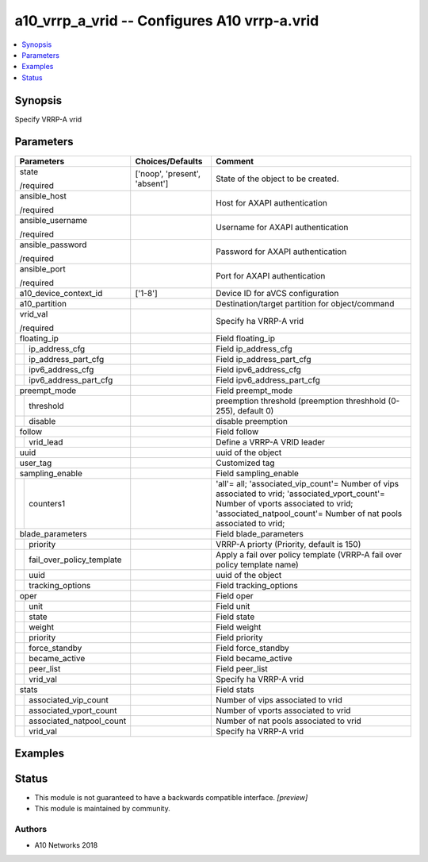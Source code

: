 .. _a10_vrrp_a_vrid_module:


a10_vrrp_a_vrid -- Configures A10 vrrp-a.vrid
=============================================

.. contents::
   :local:
   :depth: 1


Synopsis
--------

Specify VRRP-A vrid






Parameters
----------

+-------------------------------+-------------------------------+-----------------------------------------------------------------------------------------------------------------------------------------------------------------------------------------------------------+
| Parameters                    | Choices/Defaults              | Comment                                                                                                                                                                                                   |
|                               |                               |                                                                                                                                                                                                           |
|                               |                               |                                                                                                                                                                                                           |
+===============================+===============================+===========================================================================================================================================================================================================+
| state                         | ['noop', 'present', 'absent'] | State of the object to be created.                                                                                                                                                                        |
|                               |                               |                                                                                                                                                                                                           |
| /required                     |                               |                                                                                                                                                                                                           |
+-------------------------------+-------------------------------+-----------------------------------------------------------------------------------------------------------------------------------------------------------------------------------------------------------+
| ansible_host                  |                               | Host for AXAPI authentication                                                                                                                                                                             |
|                               |                               |                                                                                                                                                                                                           |
| /required                     |                               |                                                                                                                                                                                                           |
+-------------------------------+-------------------------------+-----------------------------------------------------------------------------------------------------------------------------------------------------------------------------------------------------------+
| ansible_username              |                               | Username for AXAPI authentication                                                                                                                                                                         |
|                               |                               |                                                                                                                                                                                                           |
| /required                     |                               |                                                                                                                                                                                                           |
+-------------------------------+-------------------------------+-----------------------------------------------------------------------------------------------------------------------------------------------------------------------------------------------------------+
| ansible_password              |                               | Password for AXAPI authentication                                                                                                                                                                         |
|                               |                               |                                                                                                                                                                                                           |
| /required                     |                               |                                                                                                                                                                                                           |
+-------------------------------+-------------------------------+-----------------------------------------------------------------------------------------------------------------------------------------------------------------------------------------------------------+
| ansible_port                  |                               | Port for AXAPI authentication                                                                                                                                                                             |
|                               |                               |                                                                                                                                                                                                           |
| /required                     |                               |                                                                                                                                                                                                           |
+-------------------------------+-------------------------------+-----------------------------------------------------------------------------------------------------------------------------------------------------------------------------------------------------------+
| a10_device_context_id         | ['1-8']                       | Device ID for aVCS configuration                                                                                                                                                                          |
|                               |                               |                                                                                                                                                                                                           |
|                               |                               |                                                                                                                                                                                                           |
+-------------------------------+-------------------------------+-----------------------------------------------------------------------------------------------------------------------------------------------------------------------------------------------------------+
| a10_partition                 |                               | Destination/target partition for object/command                                                                                                                                                           |
|                               |                               |                                                                                                                                                                                                           |
|                               |                               |                                                                                                                                                                                                           |
+-------------------------------+-------------------------------+-----------------------------------------------------------------------------------------------------------------------------------------------------------------------------------------------------------+
| vrid_val                      |                               | Specify ha VRRP-A vrid                                                                                                                                                                                    |
|                               |                               |                                                                                                                                                                                                           |
| /required                     |                               |                                                                                                                                                                                                           |
+-------------------------------+-------------------------------+-----------------------------------------------------------------------------------------------------------------------------------------------------------------------------------------------------------+
| floating_ip                   |                               | Field floating_ip                                                                                                                                                                                         |
|                               |                               |                                                                                                                                                                                                           |
|                               |                               |                                                                                                                                                                                                           |
+---+---------------------------+-------------------------------+-----------------------------------------------------------------------------------------------------------------------------------------------------------------------------------------------------------+
|   | ip_address_cfg            |                               | Field ip_address_cfg                                                                                                                                                                                      |
|   |                           |                               |                                                                                                                                                                                                           |
|   |                           |                               |                                                                                                                                                                                                           |
+---+---------------------------+-------------------------------+-----------------------------------------------------------------------------------------------------------------------------------------------------------------------------------------------------------+
|   | ip_address_part_cfg       |                               | Field ip_address_part_cfg                                                                                                                                                                                 |
|   |                           |                               |                                                                                                                                                                                                           |
|   |                           |                               |                                                                                                                                                                                                           |
+---+---------------------------+-------------------------------+-----------------------------------------------------------------------------------------------------------------------------------------------------------------------------------------------------------+
|   | ipv6_address_cfg          |                               | Field ipv6_address_cfg                                                                                                                                                                                    |
|   |                           |                               |                                                                                                                                                                                                           |
|   |                           |                               |                                                                                                                                                                                                           |
+---+---------------------------+-------------------------------+-----------------------------------------------------------------------------------------------------------------------------------------------------------------------------------------------------------+
|   | ipv6_address_part_cfg     |                               | Field ipv6_address_part_cfg                                                                                                                                                                               |
|   |                           |                               |                                                                                                                                                                                                           |
|   |                           |                               |                                                                                                                                                                                                           |
+---+---------------------------+-------------------------------+-----------------------------------------------------------------------------------------------------------------------------------------------------------------------------------------------------------+
| preempt_mode                  |                               | Field preempt_mode                                                                                                                                                                                        |
|                               |                               |                                                                                                                                                                                                           |
|                               |                               |                                                                                                                                                                                                           |
+---+---------------------------+-------------------------------+-----------------------------------------------------------------------------------------------------------------------------------------------------------------------------------------------------------+
|   | threshold                 |                               | preemption threshold (preemption threshhold (0-255), default 0)                                                                                                                                           |
|   |                           |                               |                                                                                                                                                                                                           |
|   |                           |                               |                                                                                                                                                                                                           |
+---+---------------------------+-------------------------------+-----------------------------------------------------------------------------------------------------------------------------------------------------------------------------------------------------------+
|   | disable                   |                               | disable preemption                                                                                                                                                                                        |
|   |                           |                               |                                                                                                                                                                                                           |
|   |                           |                               |                                                                                                                                                                                                           |
+---+---------------------------+-------------------------------+-----------------------------------------------------------------------------------------------------------------------------------------------------------------------------------------------------------+
| follow                        |                               | Field follow                                                                                                                                                                                              |
|                               |                               |                                                                                                                                                                                                           |
|                               |                               |                                                                                                                                                                                                           |
+---+---------------------------+-------------------------------+-----------------------------------------------------------------------------------------------------------------------------------------------------------------------------------------------------------+
|   | vrid_lead                 |                               | Define a VRRP-A VRID leader                                                                                                                                                                               |
|   |                           |                               |                                                                                                                                                                                                           |
|   |                           |                               |                                                                                                                                                                                                           |
+---+---------------------------+-------------------------------+-----------------------------------------------------------------------------------------------------------------------------------------------------------------------------------------------------------+
| uuid                          |                               | uuid of the object                                                                                                                                                                                        |
|                               |                               |                                                                                                                                                                                                           |
|                               |                               |                                                                                                                                                                                                           |
+-------------------------------+-------------------------------+-----------------------------------------------------------------------------------------------------------------------------------------------------------------------------------------------------------+
| user_tag                      |                               | Customized tag                                                                                                                                                                                            |
|                               |                               |                                                                                                                                                                                                           |
|                               |                               |                                                                                                                                                                                                           |
+-------------------------------+-------------------------------+-----------------------------------------------------------------------------------------------------------------------------------------------------------------------------------------------------------+
| sampling_enable               |                               | Field sampling_enable                                                                                                                                                                                     |
|                               |                               |                                                                                                                                                                                                           |
|                               |                               |                                                                                                                                                                                                           |
+---+---------------------------+-------------------------------+-----------------------------------------------------------------------------------------------------------------------------------------------------------------------------------------------------------+
|   | counters1                 |                               | 'all'= all; 'associated_vip_count'= Number of vips associated to vrid; 'associated_vport_count'= Number of vports associated to vrid; 'associated_natpool_count'= Number of nat pools associated to vrid; |
|   |                           |                               |                                                                                                                                                                                                           |
|   |                           |                               |                                                                                                                                                                                                           |
+---+---------------------------+-------------------------------+-----------------------------------------------------------------------------------------------------------------------------------------------------------------------------------------------------------+
| blade_parameters              |                               | Field blade_parameters                                                                                                                                                                                    |
|                               |                               |                                                                                                                                                                                                           |
|                               |                               |                                                                                                                                                                                                           |
+---+---------------------------+-------------------------------+-----------------------------------------------------------------------------------------------------------------------------------------------------------------------------------------------------------+
|   | priority                  |                               | VRRP-A priorty (Priority, default is 150)                                                                                                                                                                 |
|   |                           |                               |                                                                                                                                                                                                           |
|   |                           |                               |                                                                                                                                                                                                           |
+---+---------------------------+-------------------------------+-----------------------------------------------------------------------------------------------------------------------------------------------------------------------------------------------------------+
|   | fail_over_policy_template |                               | Apply a fail over policy template (VRRP-A fail over policy template name)                                                                                                                                 |
|   |                           |                               |                                                                                                                                                                                                           |
|   |                           |                               |                                                                                                                                                                                                           |
+---+---------------------------+-------------------------------+-----------------------------------------------------------------------------------------------------------------------------------------------------------------------------------------------------------+
|   | uuid                      |                               | uuid of the object                                                                                                                                                                                        |
|   |                           |                               |                                                                                                                                                                                                           |
|   |                           |                               |                                                                                                                                                                                                           |
+---+---------------------------+-------------------------------+-----------------------------------------------------------------------------------------------------------------------------------------------------------------------------------------------------------+
|   | tracking_options          |                               | Field tracking_options                                                                                                                                                                                    |
|   |                           |                               |                                                                                                                                                                                                           |
|   |                           |                               |                                                                                                                                                                                                           |
+---+---------------------------+-------------------------------+-----------------------------------------------------------------------------------------------------------------------------------------------------------------------------------------------------------+
| oper                          |                               | Field oper                                                                                                                                                                                                |
|                               |                               |                                                                                                                                                                                                           |
|                               |                               |                                                                                                                                                                                                           |
+---+---------------------------+-------------------------------+-----------------------------------------------------------------------------------------------------------------------------------------------------------------------------------------------------------+
|   | unit                      |                               | Field unit                                                                                                                                                                                                |
|   |                           |                               |                                                                                                                                                                                                           |
|   |                           |                               |                                                                                                                                                                                                           |
+---+---------------------------+-------------------------------+-----------------------------------------------------------------------------------------------------------------------------------------------------------------------------------------------------------+
|   | state                     |                               | Field state                                                                                                                                                                                               |
|   |                           |                               |                                                                                                                                                                                                           |
|   |                           |                               |                                                                                                                                                                                                           |
+---+---------------------------+-------------------------------+-----------------------------------------------------------------------------------------------------------------------------------------------------------------------------------------------------------+
|   | weight                    |                               | Field weight                                                                                                                                                                                              |
|   |                           |                               |                                                                                                                                                                                                           |
|   |                           |                               |                                                                                                                                                                                                           |
+---+---------------------------+-------------------------------+-----------------------------------------------------------------------------------------------------------------------------------------------------------------------------------------------------------+
|   | priority                  |                               | Field priority                                                                                                                                                                                            |
|   |                           |                               |                                                                                                                                                                                                           |
|   |                           |                               |                                                                                                                                                                                                           |
+---+---------------------------+-------------------------------+-----------------------------------------------------------------------------------------------------------------------------------------------------------------------------------------------------------+
|   | force_standby             |                               | Field force_standby                                                                                                                                                                                       |
|   |                           |                               |                                                                                                                                                                                                           |
|   |                           |                               |                                                                                                                                                                                                           |
+---+---------------------------+-------------------------------+-----------------------------------------------------------------------------------------------------------------------------------------------------------------------------------------------------------+
|   | became_active             |                               | Field became_active                                                                                                                                                                                       |
|   |                           |                               |                                                                                                                                                                                                           |
|   |                           |                               |                                                                                                                                                                                                           |
+---+---------------------------+-------------------------------+-----------------------------------------------------------------------------------------------------------------------------------------------------------------------------------------------------------+
|   | peer_list                 |                               | Field peer_list                                                                                                                                                                                           |
|   |                           |                               |                                                                                                                                                                                                           |
|   |                           |                               |                                                                                                                                                                                                           |
+---+---------------------------+-------------------------------+-----------------------------------------------------------------------------------------------------------------------------------------------------------------------------------------------------------+
|   | vrid_val                  |                               | Specify ha VRRP-A vrid                                                                                                                                                                                    |
|   |                           |                               |                                                                                                                                                                                                           |
|   |                           |                               |                                                                                                                                                                                                           |
+---+---------------------------+-------------------------------+-----------------------------------------------------------------------------------------------------------------------------------------------------------------------------------------------------------+
| stats                         |                               | Field stats                                                                                                                                                                                               |
|                               |                               |                                                                                                                                                                                                           |
|                               |                               |                                                                                                                                                                                                           |
+---+---------------------------+-------------------------------+-----------------------------------------------------------------------------------------------------------------------------------------------------------------------------------------------------------+
|   | associated_vip_count      |                               | Number of vips associated to vrid                                                                                                                                                                         |
|   |                           |                               |                                                                                                                                                                                                           |
|   |                           |                               |                                                                                                                                                                                                           |
+---+---------------------------+-------------------------------+-----------------------------------------------------------------------------------------------------------------------------------------------------------------------------------------------------------+
|   | associated_vport_count    |                               | Number of vports associated to vrid                                                                                                                                                                       |
|   |                           |                               |                                                                                                                                                                                                           |
|   |                           |                               |                                                                                                                                                                                                           |
+---+---------------------------+-------------------------------+-----------------------------------------------------------------------------------------------------------------------------------------------------------------------------------------------------------+
|   | associated_natpool_count  |                               | Number of nat pools associated to vrid                                                                                                                                                                    |
|   |                           |                               |                                                                                                                                                                                                           |
|   |                           |                               |                                                                                                                                                                                                           |
+---+---------------------------+-------------------------------+-----------------------------------------------------------------------------------------------------------------------------------------------------------------------------------------------------------+
|   | vrid_val                  |                               | Specify ha VRRP-A vrid                                                                                                                                                                                    |
|   |                           |                               |                                                                                                                                                                                                           |
|   |                           |                               |                                                                                                                                                                                                           |
+---+---------------------------+-------------------------------+-----------------------------------------------------------------------------------------------------------------------------------------------------------------------------------------------------------+







Examples
--------

.. code-block:: yaml+jinja

    





Status
------




- This module is not guaranteed to have a backwards compatible interface. *[preview]*


- This module is maintained by community.



Authors
~~~~~~~

- A10 Networks 2018

